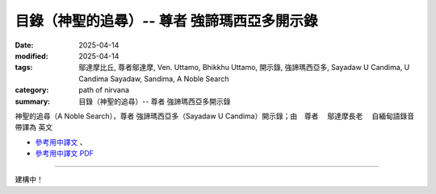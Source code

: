 ===============================================
目錄（神聖的追尋）-- 尊者 強諦瑪西亞多開示錄
===============================================

:date: 2025-04-14
:modified: 2025-04-14
:tags: 鄔達摩比丘, 尊者鄔達摩, Ven. Uttamo, Bhikkhu Uttamo, 開示錄, 強諦瑪西亞多,  Sayadaw U Candima, U Candima Sayadaw, Sandima, A Noble Search
:category: path of nirvana
:summary: 目錄（神聖的追尋）-- 尊者 強諦瑪西亞多開示錄

神聖的追尋（A Noble Search），尊者 強諦瑪西亞多（Sayadaw U Candima）開示錄；由　尊者　 鄔達摩長老 　自緬甸語錄音帶譯為 英文 

- `參考用中譯文 <http://nanda.online-dhamma.net/candima-sayadaw-uttamo/han/2-a-noble-search-u-candima-ref.html>`__ 、

- `參考用中譯文 PDF <http://nanda.online-dhamma.net/candima-sayadaw-uttamo/han/2-a-noble-search-u-candima-ref.pdf>`__ 

----------------------------

建構中！

..
  2025-04-14 create rst; 參考用譯文 html & PDF 
